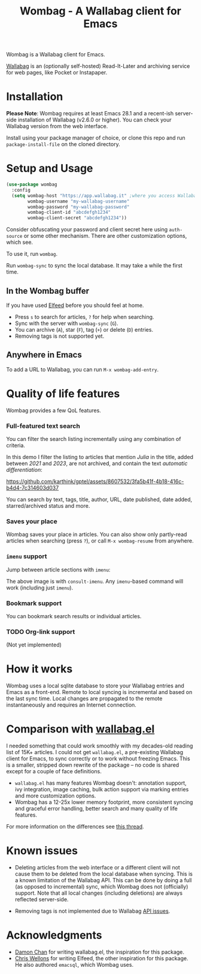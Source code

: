 #+title: Wombag - A Wallabag client for Emacs
#+options: h:5 num:nil toc:nil

#+html: <img src="https://github.com/karthink/wombag/assets/8607532/2ccc4c9a-bb22-4ef6-879e-33994e571a7b" width="275px" align="right">

# #+html: <img src="./wombag-2.png" width="275px" align="right">

Wombag is a Wallabag client for Emacs.

[[https://wallabag.org/][Wallabag]] is an (optionally self-hosted) Read-It-Later and archiving service for web pages, like Pocket or Instapaper.

* Installation

*Please Note*: Wombag requires at least Emacs 28.1 and a recent-ish server-side installation of Wallabag (v2.6.0 or higher).  You can check your Wallabag version from the web interface.

Install using your package manager of choice, or clone this repo and run =package-install-file= on the cloned directory.

* Setup and Usage

#+begin_src emacs-lisp
(use-package wombag
  :config
  (setq wombag-host "https://app.wallabag.it" ;where you access Wallabag
        wombag-username "my-wallabag-username"
        wombag-password "my-wallabag-password"
        wombag-client-id "abcdefgh1234"
        wombag-client-secret "abcdefgh1234"))
#+end_src
Consider obfuscating your password and client secret here using =auth-source= or some other mechanism.  There are other customization options, which see.

To use it, run =wombag=.

Run =wombag-sync= to sync the local database.  It may take a while the first time.

** In the Wombag buffer

If you have used [[https://github.com/skeeto/elfeed][Elfeed]] before you should feel at home.

# #+attr_html: :width 800px
# [[file:images/wombag-view.png]]

#+html: <img src="https://github.com/karthink/wombag/assets/8607532/73097fca-bcc8-406f-8419-02a494e05430" align="center">

- Press =s= to search for articles, =?= for help when searching.
- Sync with the server with =wombag-sync= (=G=).
- You can archive (=A=), star (=F=), tag (=+=) or delete (=D=) entries.
- Removing tags is not supported yet.

** Anywhere in Emacs

To add a URL to Wallabag, you can run =M-x wombag-add-entry=.

* Quality of life features

Wombag provides a few QoL features.

*** Full-featured text search

You can filter the search listing incrementally using any combination of criteria.

In this demo I filter the listing to articles that mention /Julia/ in the title, added between /2021/ and /2023/, are not archived, and contain the text /automatic differentiation/:

# #+begin_export html
# <p align="center"><video preload="metadata" style="center" width="768" controls>
# <source src="./wombag-search.mp4">[VIDEO]</a></video></p>
# #+end_export

#+html: <p align="center">
https://github.com/karthink/gptel/assets/8607532/3fa5b41f-4b18-416c-b4d4-7c314603d037
#+html: </p>

# https://github-production-user-asset-6210df.s3.amazonaws.com/8607532/280438599-3fa5b41f-4b18-416c-b4d4-7c314603d037.mp4

You can search by text, tags, title, author, URL, date published, date added, starred/archived status and more.

*** Saves your place

Wombag saves your place in articles.  You can also show only partly-read articles when searching (press =?=), or call =M-x wombag-resume= from anywhere.

*** =imenu= support

Jump between article sections with =imenu=:

# #+attr_html: :width 800px
# [[file:images/wombag-imenu.png]]

#+html: <img src="https://github.com/karthink/wombag/assets/8607532/876d0821-ff9d-4967-8e71-19ba5cd6df90" align="center">

The above image is with =consult-imenu=.  Any =imenu=-based command will work (including just =imenu=).

*** Bookmark support

You can bookmark search results or individual articles.

*** TODO Org-link support

(Not yet implemented)

* How it works

Wombag uses a local sqlite database to store your Wallabag entries and Emacs as a front-end.  Remote to local syncing is incremental and based on the last sync time.  Local changes are propagated to the remote instantaneously and requires an Internet connection.

* Comparison with [[https://github.com/chenyanming/wallabag.el][wallabag.el]]

I needed something that could work smoothly with my decades-old reading list of 15K+ articles.  I could not get  =wallabag.el=, a pre-existing Wallabag client for Emacs, to sync correctly or to work without freezing Emacs.  This is a smaller, stripped down rewrite of the package  -- no code is shared except for a couple of face definitions.

- =wallabag.el= has many features Wombag doesn't: annotation support, ivy integration, image caching,  bulk action support via marking entries and more customization options.
- Wombag has a 12-25x lower memory footprint, more consistent syncing and graceful error handling, better search and many quality of life features.

For more information on the differences see [[https://github.com/chenyanming/wallabag.el/issues/21][this thread]].

* Known issues

- Deleting articles from the web interface or a different client will not cause them to be deleted from the local database when syncing.  This is a known limitation of the Wallabag API.  This can be done by doing a full (as opposed to incremental) sync, which Wombag does not (officially) support.  Note that all local changes (including deletions) are always reflected server-side.

- Removing tags is not implemented due to Wallabag [[https://github.com/wallabag/wallabag/issues/6928][API issues]].

* Acknowledgments

- [[https://github.com/chenyanming][Damon Chan]] for writing wallabag.el, the inspiration for this package.
- [[https://github.com/skeeto][Chris Wellons]] for writing Elfeed, the other inspiration for this package.  He also authored =emacsql=, which Wombag uses.
